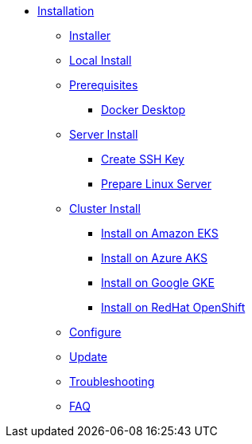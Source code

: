 * xref:index.adoc[Installation]
** xref:index-nuv.adoc[Installer]
** xref:local.adoc[Local Install]

** xref:index.adoc[Prerequisites]
*** xref:local-docker.adoc[Docker Desktop]
** xref:server.adoc[Server Install]
*** xref:server-sshkey.adoc[Create SSH Key]
*** xref:server-generic.adoc[Prepare Linux Server]
** xref:cluster.adoc[Cluster Install]
*** xref:cluster-eks.adoc[Install on Amazon EKS]
*** xref:cluster-aks.adoc[Install on Azure AKS]
*** xref:cluster-gke.adoc[Install on Google GKE]
*** xref:cluster-osh.adoc[Install on RedHat OpenShift]

** xref:index-config.adoc[Configure]
** xref:index-update.adoc[Update]


** xref:debug.adoc[Troubleshooting]
** xref:faq.adoc[FAQ]
